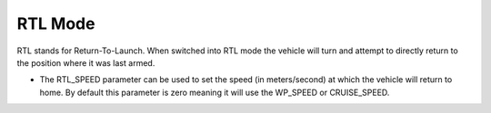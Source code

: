 .. _rtl-mode:

=========
RTL Mode
=========

RTL stands for Return-To-Launch.  When switched into RTL mode the vehicle will turn and attempt to directly return to the position where it was last armed.

-  The RTL_SPEED parameter can be used to set the speed (in meters/second) at which the vehicle will return to home.  By default this parameter is zero meaning it will use the WP_SPEED or CRUISE_SPEED.


